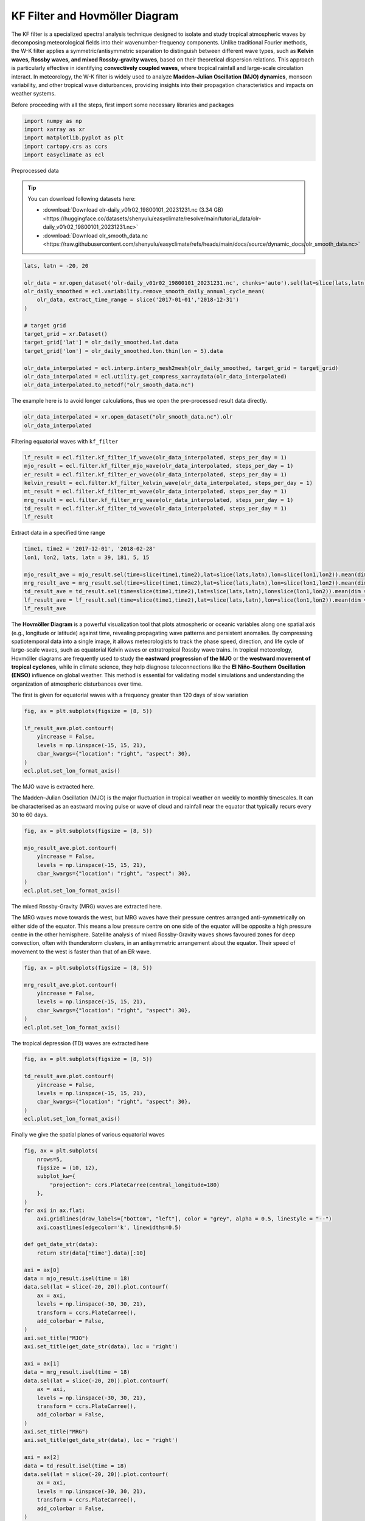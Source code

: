 
.. DO NOT EDIT.
.. THIS FILE WAS AUTOMATICALLY GENERATED BY SPHINX-GALLERY.
.. TO MAKE CHANGES, EDIT THE SOURCE PYTHON FILE:
.. "auto_gallery/plot_kf_filter.py"
.. LINE NUMBERS ARE GIVEN BELOW.

.. only:: html

    .. note::
        :class: sphx-glr-download-link-note

        :ref:`Go to the end <sphx_glr_download_auto_gallery_plot_kf_filter.py>`
        to download the full example code.

.. rst-class:: sphx-glr-example-title

.. _sphx_glr_auto_gallery_plot_kf_filter.py:


.. _wavelet_example:

KF Filter and Hovmöller Diagram
============================================

The KF filter is a specialized spectral analysis technique designed to isolate and study tropical atmospheric waves by decomposing meteorological fields into their wavenumber-frequency components. Unlike traditional Fourier methods, the W-K filter applies a symmetric/antisymmetric separation to distinguish between different wave types, such as **Kelvin waves, Rossby waves, and mixed Rossby-gravity waves**, based on their theoretical dispersion relations. This approach is particularly effective in identifying **convectively coupled waves**, where tropical rainfall and large-scale circulation interact. In meteorology, the W-K filter is widely used to analyze **Madden-Julian Oscillation (MJO) dynamics**, monsoon variability, and other tropical wave disturbances, providing insights into their propagation characteristics and impacts on weather systems.

.. seealso::

    - Wheeler, M., & Kiladis, G. N. (1999). Convectively Coupled Equatorial Waves: Analysis of Clouds and Temperature in the Wavenumber–Frequency Domain. Journal of the Atmospheric Sciences, 56(3), 374-399. https://journals.ametsoc.org/view/journals/atsc/56/3/1520-0469_1999_056_0374_ccewao_2.0.co_2.xml
    - Kiladis, G. N., Thorncroft, C. D., & Hall, N. M. J. (2006). Three-Dimensional Structure and Dynamics of African Easterly Waves. Part I: Observations. Journal of the Atmospheric Sciences, 63(9), 2212-2230. https://doi.org/10.1175/JAS3741.1
    - Hall, N. M. J., Kiladis, G. N., & Thorncroft, C. D. (2006). Three-Dimensional Structure and Dynamics of African Easterly Waves. Part II: Dynamical Modes. Journal of the Atmospheric Sciences, 63(9), 2231-2245. https://doi.org/10.1175/JAS3742.1
    - Thorncroft, C. D., Hall, N. M. J., & Kiladis, G. N. (2008). Three-Dimensional Structure and Dynamics of African Easterly Waves. Part III: Genesis. Journal of the Atmospheric Sciences, 65(11), 3596-3607. https://doi.org/10.1175/2008JAS2575.1
    - http://www.bom.gov.au/climate/mjo/

Before proceeding with all the steps, first import some necessary libraries and packages

.. GENERATED FROM PYTHON SOURCE LINES 20-26

.. code-block:: Python

    import numpy as np
    import xarray as xr
    import matplotlib.pyplot as plt
    import cartopy.crs as ccrs
    import easyclimate as ecl








.. GENERATED FROM PYTHON SOURCE LINES 27-56

Preprocessed data


.. tip::

  You can download following datasets here:

  - :download:`Download olr-daily_v01r02_19800101_20231231.nc (3.34 GB) <https://huggingface.co/datasets/shenyulu/easyclimate/resolve/main/tutorial_data/olr-daily_v01r02_19800101_20231231.nc>`
  - :download:`Download olr_smooth_data.nc <https://raw.githubusercontent.com/shenyulu/easyclimate/refs/heads/main/docs/source/dynamic_docs/olr_smooth_data.nc>`


.. code-block:: python

      lats, latn = -20, 20

      olr_data = xr.open_dataset('olr-daily_v01r02_19800101_20231231.nc', chunks='auto').sel(lat=slice(lats,latn)).olr
      olr_daily_smoothed = ecl.variability.remove_smooth_daily_annual_cycle_mean(
          olr_data, extract_time_range = slice('2017-01-01','2018-12-31')
      )

      # target grid
      target_grid = xr.Dataset()
      target_grid['lat'] = olr_daily_smoothed.lat.data
      target_grid['lon'] = olr_daily_smoothed.lon.thin(lon = 5).data

      olr_data_interpolated = ecl.interp.interp_mesh2mesh(olr_daily_smoothed, target_grid = target_grid)
      olr_data_interpolated = ecl.utility.get_compress_xarraydata(olr_data_interpolated)
      olr_data_interpolated.to_netcdf("olr_smooth_data.nc")


.. GENERATED FROM PYTHON SOURCE LINES 58-59

The example here is to avoid longer calculations, thus we open the pre-processed result data directly.

.. GENERATED FROM PYTHON SOURCE LINES 59-62

.. code-block:: Python

    olr_data_interpolated = xr.open_dataset("olr_smooth_data.nc").olr
    olr_data_interpolated






.. raw:: html

    <div class="output_subarea output_html rendered_html output_result">
    <div><svg style="position: absolute; width: 0; height: 0; overflow: hidden">
    <defs>
    <symbol id="icon-database" viewBox="0 0 32 32">
    <path d="M16 0c-8.837 0-16 2.239-16 5v4c0 2.761 7.163 5 16 5s16-2.239 16-5v-4c0-2.761-7.163-5-16-5z"></path>
    <path d="M16 17c-8.837 0-16-2.239-16-5v6c0 2.761 7.163 5 16 5s16-2.239 16-5v-6c0 2.761-7.163 5-16 5z"></path>
    <path d="M16 26c-8.837 0-16-2.239-16-5v6c0 2.761 7.163 5 16 5s16-2.239 16-5v-6c0 2.761-7.163 5-16 5z"></path>
    </symbol>
    <symbol id="icon-file-text2" viewBox="0 0 32 32">
    <path d="M28.681 7.159c-0.694-0.947-1.662-2.053-2.724-3.116s-2.169-2.030-3.116-2.724c-1.612-1.182-2.393-1.319-2.841-1.319h-15.5c-1.378 0-2.5 1.121-2.5 2.5v27c0 1.378 1.122 2.5 2.5 2.5h23c1.378 0 2.5-1.122 2.5-2.5v-19.5c0-0.448-0.137-1.23-1.319-2.841zM24.543 5.457c0.959 0.959 1.712 1.825 2.268 2.543h-4.811v-4.811c0.718 0.556 1.584 1.309 2.543 2.268zM28 29.5c0 0.271-0.229 0.5-0.5 0.5h-23c-0.271 0-0.5-0.229-0.5-0.5v-27c0-0.271 0.229-0.5 0.5-0.5 0 0 15.499-0 15.5 0v7c0 0.552 0.448 1 1 1h7v19.5z"></path>
    <path d="M23 26h-14c-0.552 0-1-0.448-1-1s0.448-1 1-1h14c0.552 0 1 0.448 1 1s-0.448 1-1 1z"></path>
    <path d="M23 22h-14c-0.552 0-1-0.448-1-1s0.448-1 1-1h14c0.552 0 1 0.448 1 1s-0.448 1-1 1z"></path>
    <path d="M23 18h-14c-0.552 0-1-0.448-1-1s0.448-1 1-1h14c0.552 0 1 0.448 1 1s-0.448 1-1 1z"></path>
    </symbol>
    </defs>
    </svg>
    <style>/* CSS stylesheet for displaying xarray objects in notebooks */

    :root {
      --xr-font-color0: var(
        --jp-content-font-color0,
        var(--pst-color-text-base rgba(0, 0, 0, 1))
      );
      --xr-font-color2: var(
        --jp-content-font-color2,
        var(--pst-color-text-base, rgba(0, 0, 0, 0.54))
      );
      --xr-font-color3: var(
        --jp-content-font-color3,
        var(--pst-color-text-base, rgba(0, 0, 0, 0.38))
      );
      --xr-border-color: var(
        --jp-border-color2,
        hsl(from var(--pst-color-on-background, white) h s calc(l - 10))
      );
      --xr-disabled-color: var(
        --jp-layout-color3,
        hsl(from var(--pst-color-on-background, white) h s calc(l - 40))
      );
      --xr-background-color: var(
        --jp-layout-color0,
        var(--pst-color-on-background, white)
      );
      --xr-background-color-row-even: var(
        --jp-layout-color1,
        hsl(from var(--pst-color-on-background, white) h s calc(l - 5))
      );
      --xr-background-color-row-odd: var(
        --jp-layout-color2,
        hsl(from var(--pst-color-on-background, white) h s calc(l - 15))
      );
    }

    html[theme="dark"],
    html[data-theme="dark"],
    body[data-theme="dark"],
    body.vscode-dark {
      --xr-font-color0: var(
        --jp-content-font-color0,
        var(--pst-color-text-base, rgba(255, 255, 255, 1))
      );
      --xr-font-color2: var(
        --jp-content-font-color2,
        var(--pst-color-text-base, rgba(255, 255, 255, 0.54))
      );
      --xr-font-color3: var(
        --jp-content-font-color3,
        var(--pst-color-text-base, rgba(255, 255, 255, 0.38))
      );
      --xr-border-color: var(
        --jp-border-color2,
        hsl(from var(--pst-color-on-background, #111111) h s calc(l + 10))
      );
      --xr-disabled-color: var(
        --jp-layout-color3,
        hsl(from var(--pst-color-on-background, #111111) h s calc(l + 40))
      );
      --xr-background-color: var(
        --jp-layout-color0,
        var(--pst-color-on-background, #111111)
      );
      --xr-background-color-row-even: var(
        --jp-layout-color1,
        hsl(from var(--pst-color-on-background, #111111) h s calc(l + 5))
      );
      --xr-background-color-row-odd: var(
        --jp-layout-color2,
        hsl(from var(--pst-color-on-background, #111111) h s calc(l + 15))
      );
    }

    .xr-wrap {
      display: block !important;
      min-width: 300px;
      max-width: 700px;
      line-height: 1.6;
    }

    .xr-text-repr-fallback {
      /* fallback to plain text repr when CSS is not injected (untrusted notebook) */
      display: none;
    }

    .xr-header {
      padding-top: 6px;
      padding-bottom: 6px;
      margin-bottom: 4px;
      border-bottom: solid 1px var(--xr-border-color);
    }

    .xr-header > div,
    .xr-header > ul {
      display: inline;
      margin-top: 0;
      margin-bottom: 0;
    }

    .xr-obj-type,
    .xr-obj-name,
    .xr-group-name {
      margin-left: 2px;
      margin-right: 10px;
    }

    .xr-group-name::before {
      content: "📁";
      padding-right: 0.3em;
    }

    .xr-group-name,
    .xr-obj-type {
      color: var(--xr-font-color2);
    }

    .xr-sections {
      padding-left: 0 !important;
      display: grid;
      grid-template-columns: 150px auto auto 1fr 0 20px 0 20px;
      margin-block-start: 0;
      margin-block-end: 0;
    }

    .xr-section-item {
      display: contents;
    }

    .xr-section-item input {
      display: inline-block;
      opacity: 0;
      height: 0;
      margin: 0;
    }

    .xr-section-item input + label {
      color: var(--xr-disabled-color);
      border: 2px solid transparent !important;
    }

    .xr-section-item input:enabled + label {
      cursor: pointer;
      color: var(--xr-font-color2);
    }

    .xr-section-item input:focus + label {
      border: 2px solid var(--xr-font-color0) !important;
    }

    .xr-section-item input:enabled + label:hover {
      color: var(--xr-font-color0);
    }

    .xr-section-summary {
      grid-column: 1;
      color: var(--xr-font-color2);
      font-weight: 500;
    }

    .xr-section-summary > span {
      display: inline-block;
      padding-left: 0.5em;
    }

    .xr-section-summary-in:disabled + label {
      color: var(--xr-font-color2);
    }

    .xr-section-summary-in + label:before {
      display: inline-block;
      content: "►";
      font-size: 11px;
      width: 15px;
      text-align: center;
    }

    .xr-section-summary-in:disabled + label:before {
      color: var(--xr-disabled-color);
    }

    .xr-section-summary-in:checked + label:before {
      content: "▼";
    }

    .xr-section-summary-in:checked + label > span {
      display: none;
    }

    .xr-section-summary,
    .xr-section-inline-details {
      padding-top: 4px;
    }

    .xr-section-inline-details {
      grid-column: 2 / -1;
    }

    .xr-section-details {
      display: none;
      grid-column: 1 / -1;
      margin-top: 4px;
      margin-bottom: 5px;
    }

    .xr-section-summary-in:checked ~ .xr-section-details {
      display: contents;
    }

    .xr-group-box {
      display: inline-grid;
      grid-template-columns: 0px 20px auto;
      width: 100%;
    }

    .xr-group-box-vline {
      grid-column-start: 1;
      border-right: 0.2em solid;
      border-color: var(--xr-border-color);
      width: 0px;
    }

    .xr-group-box-hline {
      grid-column-start: 2;
      grid-row-start: 1;
      height: 1em;
      width: 20px;
      border-bottom: 0.2em solid;
      border-color: var(--xr-border-color);
    }

    .xr-group-box-contents {
      grid-column-start: 3;
    }

    .xr-array-wrap {
      grid-column: 1 / -1;
      display: grid;
      grid-template-columns: 20px auto;
    }

    .xr-array-wrap > label {
      grid-column: 1;
      vertical-align: top;
    }

    .xr-preview {
      color: var(--xr-font-color3);
    }

    .xr-array-preview,
    .xr-array-data {
      padding: 0 5px !important;
      grid-column: 2;
    }

    .xr-array-data,
    .xr-array-in:checked ~ .xr-array-preview {
      display: none;
    }

    .xr-array-in:checked ~ .xr-array-data,
    .xr-array-preview {
      display: inline-block;
    }

    .xr-dim-list {
      display: inline-block !important;
      list-style: none;
      padding: 0 !important;
      margin: 0;
    }

    .xr-dim-list li {
      display: inline-block;
      padding: 0;
      margin: 0;
    }

    .xr-dim-list:before {
      content: "(";
    }

    .xr-dim-list:after {
      content: ")";
    }

    .xr-dim-list li:not(:last-child):after {
      content: ",";
      padding-right: 5px;
    }

    .xr-has-index {
      font-weight: bold;
    }

    .xr-var-list,
    .xr-var-item {
      display: contents;
    }

    .xr-var-item > div,
    .xr-var-item label,
    .xr-var-item > .xr-var-name span {
      background-color: var(--xr-background-color-row-even);
      border-color: var(--xr-background-color-row-odd);
      margin-bottom: 0;
      padding-top: 2px;
    }

    .xr-var-item > .xr-var-name:hover span {
      padding-right: 5px;
    }

    .xr-var-list > li:nth-child(odd) > div,
    .xr-var-list > li:nth-child(odd) > label,
    .xr-var-list > li:nth-child(odd) > .xr-var-name span {
      background-color: var(--xr-background-color-row-odd);
      border-color: var(--xr-background-color-row-even);
    }

    .xr-var-name {
      grid-column: 1;
    }

    .xr-var-dims {
      grid-column: 2;
    }

    .xr-var-dtype {
      grid-column: 3;
      text-align: right;
      color: var(--xr-font-color2);
    }

    .xr-var-preview {
      grid-column: 4;
    }

    .xr-index-preview {
      grid-column: 2 / 5;
      color: var(--xr-font-color2);
    }

    .xr-var-name,
    .xr-var-dims,
    .xr-var-dtype,
    .xr-preview,
    .xr-attrs dt {
      white-space: nowrap;
      overflow: hidden;
      text-overflow: ellipsis;
      padding-right: 10px;
    }

    .xr-var-name:hover,
    .xr-var-dims:hover,
    .xr-var-dtype:hover,
    .xr-attrs dt:hover {
      overflow: visible;
      width: auto;
      z-index: 1;
    }

    .xr-var-attrs,
    .xr-var-data,
    .xr-index-data {
      display: none;
      border-top: 2px dotted var(--xr-background-color);
      padding-bottom: 20px !important;
      padding-top: 10px !important;
    }

    .xr-var-attrs-in + label,
    .xr-var-data-in + label,
    .xr-index-data-in + label {
      padding: 0 1px;
    }

    .xr-var-attrs-in:checked ~ .xr-var-attrs,
    .xr-var-data-in:checked ~ .xr-var-data,
    .xr-index-data-in:checked ~ .xr-index-data {
      display: block;
    }

    .xr-var-data > table {
      float: right;
    }

    .xr-var-data > pre,
    .xr-index-data > pre,
    .xr-var-data > table > tbody > tr {
      background-color: transparent !important;
    }

    .xr-var-name span,
    .xr-var-data,
    .xr-index-name div,
    .xr-index-data,
    .xr-attrs {
      padding-left: 25px !important;
    }

    .xr-attrs,
    .xr-var-attrs,
    .xr-var-data,
    .xr-index-data {
      grid-column: 1 / -1;
    }

    dl.xr-attrs {
      padding: 0;
      margin: 0;
      display: grid;
      grid-template-columns: 125px auto;
    }

    .xr-attrs dt,
    .xr-attrs dd {
      padding: 0;
      margin: 0;
      float: left;
      padding-right: 10px;
      width: auto;
    }

    .xr-attrs dt {
      font-weight: normal;
      grid-column: 1;
    }

    .xr-attrs dt:hover span {
      display: inline-block;
      background: var(--xr-background-color);
      padding-right: 10px;
    }

    .xr-attrs dd {
      grid-column: 2;
      white-space: pre-wrap;
      word-break: break-all;
    }

    .xr-icon-database,
    .xr-icon-file-text2,
    .xr-no-icon {
      display: inline-block;
      vertical-align: middle;
      width: 1em;
      height: 1.5em !important;
      stroke-width: 0;
      stroke: currentColor;
      fill: currentColor;
    }

    .xr-var-attrs-in:checked + label > .xr-icon-file-text2,
    .xr-var-data-in:checked + label > .xr-icon-database,
    .xr-index-data-in:checked + label > .xr-icon-database {
      color: var(--xr-font-color0);
      filter: drop-shadow(1px 1px 5px var(--xr-font-color2));
      stroke-width: 0.8px;
    }
    </style><pre class='xr-text-repr-fallback'>&lt;xarray.DataArray &#x27;olr&#x27; (time: 730, lat: 40, lon: 72)&gt; Size: 8MB
    [2102400 values with dtype=float32]
    Coordinates:
      * time       (time) datetime64[ns] 6kB 2017-01-01T12:00:00 ... 2018-12-31T1...
      * lat        (lat) float32 160B -19.5 -18.5 -17.5 -16.5 ... 17.5 18.5 19.5
      * lon        (lon) float32 288B 0.5 5.5 10.5 15.5 ... 340.5 345.5 350.5 355.5
        dayofyear  (time) int64 6kB ...
    Attributes:
        standard_name:  toa_outgoing_longwave_flux
        long_name:      NOAA Climate Data Record of Daily Mean Upward Longwave Fl...
        units:          W m-2
        cell_methods:   time: mean area: mean</pre><div class='xr-wrap' style='display:none'><div class='xr-header'><div class='xr-obj-type'>xarray.DataArray</div><div class='xr-obj-name'>&#x27;olr&#x27;</div><ul class='xr-dim-list'><li><span class='xr-has-index'>time</span>: 730</li><li><span class='xr-has-index'>lat</span>: 40</li><li><span class='xr-has-index'>lon</span>: 72</li></ul></div><ul class='xr-sections'><li class='xr-section-item'><div class='xr-array-wrap'><input id='section-b0473911-b15f-4839-8c7c-a851e8e88830' class='xr-array-in' type='checkbox' checked><label for='section-b0473911-b15f-4839-8c7c-a851e8e88830' title='Show/hide data repr'><svg class='icon xr-icon-database'><use xlink:href='#icon-database'></use></svg></label><div class='xr-array-preview xr-preview'><span>...</span></div><div class='xr-array-data'><pre>[2102400 values with dtype=float32]</pre></div></div></li><li class='xr-section-item'><input id='section-6bcfe901-9089-470e-878f-14471f6e0cc1' class='xr-section-summary-in' type='checkbox'  checked><label for='section-6bcfe901-9089-470e-878f-14471f6e0cc1' class='xr-section-summary' >Coordinates: <span>(4)</span></label><div class='xr-section-inline-details'></div><div class='xr-section-details'><ul class='xr-var-list'><li class='xr-var-item'><div class='xr-var-name'><span class='xr-has-index'>time</span></div><div class='xr-var-dims'>(time)</div><div class='xr-var-dtype'>datetime64[ns]</div><div class='xr-var-preview xr-preview'>2017-01-01T12:00:00 ... 2018-12-...</div><input id='attrs-499f3ab0-d17d-47d8-aaa7-60e8b14f3ee5' class='xr-var-attrs-in' type='checkbox' ><label for='attrs-499f3ab0-d17d-47d8-aaa7-60e8b14f3ee5' title='Show/Hide attributes'><svg class='icon xr-icon-file-text2'><use xlink:href='#icon-file-text2'></use></svg></label><input id='data-7ab10a7b-f25e-4d10-837a-72521a01adc2' class='xr-var-data-in' type='checkbox'><label for='data-7ab10a7b-f25e-4d10-837a-72521a01adc2' title='Show/Hide data repr'><svg class='icon xr-icon-database'><use xlink:href='#icon-database'></use></svg></label><div class='xr-var-attrs'><dl class='xr-attrs'><dt><span>standard_name :</span></dt><dd>time</dd><dt><span>long_name :</span></dt><dd>reference time</dd><dt><span>bounds :</span></dt><dd>time_bnds</dd><dt><span>axis :</span></dt><dd>T</dd></dl></div><div class='xr-var-data'><pre>array([&#x27;2017-01-01T12:00:00.000000000&#x27;, &#x27;2017-01-02T12:00:00.000000000&#x27;,
           &#x27;2017-01-03T12:00:00.000000000&#x27;, ..., &#x27;2018-12-29T12:00:00.000000000&#x27;,
           &#x27;2018-12-30T12:00:00.000000000&#x27;, &#x27;2018-12-31T12:00:00.000000000&#x27;],
          shape=(730,), dtype=&#x27;datetime64[ns]&#x27;)</pre></div></li><li class='xr-var-item'><div class='xr-var-name'><span class='xr-has-index'>lat</span></div><div class='xr-var-dims'>(lat)</div><div class='xr-var-dtype'>float32</div><div class='xr-var-preview xr-preview'>-19.5 -18.5 -17.5 ... 18.5 19.5</div><input id='attrs-3734a1bd-22e7-4402-b654-45cf873cb0fa' class='xr-var-attrs-in' type='checkbox' ><label for='attrs-3734a1bd-22e7-4402-b654-45cf873cb0fa' title='Show/Hide attributes'><svg class='icon xr-icon-file-text2'><use xlink:href='#icon-file-text2'></use></svg></label><input id='data-9397dd87-3a22-4bf2-ac40-1e39a24b764f' class='xr-var-data-in' type='checkbox'><label for='data-9397dd87-3a22-4bf2-ac40-1e39a24b764f' title='Show/Hide data repr'><svg class='icon xr-icon-database'><use xlink:href='#icon-database'></use></svg></label><div class='xr-var-attrs'><dl class='xr-attrs'><dt><span>standard_name :</span></dt><dd>latitude</dd><dt><span>long_name :</span></dt><dd>latitude</dd><dt><span>units :</span></dt><dd>degrees_north</dd><dt><span>axis :</span></dt><dd>Y</dd><dt><span>bounds :</span></dt><dd>lat_bnds</dd></dl></div><div class='xr-var-data'><pre>array([-19.5, -18.5, -17.5, -16.5, -15.5, -14.5, -13.5, -12.5, -11.5, -10.5,
            -9.5,  -8.5,  -7.5,  -6.5,  -5.5,  -4.5,  -3.5,  -2.5,  -1.5,  -0.5,
             0.5,   1.5,   2.5,   3.5,   4.5,   5.5,   6.5,   7.5,   8.5,   9.5,
            10.5,  11.5,  12.5,  13.5,  14.5,  15.5,  16.5,  17.5,  18.5,  19.5],
          dtype=float32)</pre></div></li><li class='xr-var-item'><div class='xr-var-name'><span class='xr-has-index'>lon</span></div><div class='xr-var-dims'>(lon)</div><div class='xr-var-dtype'>float32</div><div class='xr-var-preview xr-preview'>0.5 5.5 10.5 ... 345.5 350.5 355.5</div><input id='attrs-a3b688db-9b76-45cc-b2ff-de3bf8a5f555' class='xr-var-attrs-in' type='checkbox' ><label for='attrs-a3b688db-9b76-45cc-b2ff-de3bf8a5f555' title='Show/Hide attributes'><svg class='icon xr-icon-file-text2'><use xlink:href='#icon-file-text2'></use></svg></label><input id='data-bee69c2e-32ec-4481-9552-60fc9b7695cd' class='xr-var-data-in' type='checkbox'><label for='data-bee69c2e-32ec-4481-9552-60fc9b7695cd' title='Show/Hide data repr'><svg class='icon xr-icon-database'><use xlink:href='#icon-database'></use></svg></label><div class='xr-var-attrs'><dl class='xr-attrs'><dt><span>standard_name :</span></dt><dd>longitude</dd><dt><span>long_name :</span></dt><dd>longitude</dd><dt><span>units :</span></dt><dd>degrees_east</dd><dt><span>axis :</span></dt><dd>X</dd><dt><span>bounds :</span></dt><dd>lon_bnds</dd></dl></div><div class='xr-var-data'><pre>array([  0.5,   5.5,  10.5,  15.5,  20.5,  25.5,  30.5,  35.5,  40.5,  45.5,
            50.5,  55.5,  60.5,  65.5,  70.5,  75.5,  80.5,  85.5,  90.5,  95.5,
           100.5, 105.5, 110.5, 115.5, 120.5, 125.5, 130.5, 135.5, 140.5, 145.5,
           150.5, 155.5, 160.5, 165.5, 170.5, 175.5, 180.5, 185.5, 190.5, 195.5,
           200.5, 205.5, 210.5, 215.5, 220.5, 225.5, 230.5, 235.5, 240.5, 245.5,
           250.5, 255.5, 260.5, 265.5, 270.5, 275.5, 280.5, 285.5, 290.5, 295.5,
           300.5, 305.5, 310.5, 315.5, 320.5, 325.5, 330.5, 335.5, 340.5, 345.5,
           350.5, 355.5], dtype=float32)</pre></div></li><li class='xr-var-item'><div class='xr-var-name'><span>dayofyear</span></div><div class='xr-var-dims'>(time)</div><div class='xr-var-dtype'>int64</div><div class='xr-var-preview xr-preview'>...</div><input id='attrs-265584fe-0c2d-4e7c-99af-2a1c36b68890' class='xr-var-attrs-in' type='checkbox' ><label for='attrs-265584fe-0c2d-4e7c-99af-2a1c36b68890' title='Show/Hide attributes'><svg class='icon xr-icon-file-text2'><use xlink:href='#icon-file-text2'></use></svg></label><input id='data-7894febe-5044-46a8-a242-e30c24d152a9' class='xr-var-data-in' type='checkbox'><label for='data-7894febe-5044-46a8-a242-e30c24d152a9' title='Show/Hide data repr'><svg class='icon xr-icon-database'><use xlink:href='#icon-database'></use></svg></label><div class='xr-var-attrs'><dl class='xr-attrs'><dt><span>standard_name :</span></dt><dd>time</dd><dt><span>long_name :</span></dt><dd>reference time</dd><dt><span>bounds :</span></dt><dd>time_bnds</dd><dt><span>axis :</span></dt><dd>T</dd></dl></div><div class='xr-var-data'><pre>[730 values with dtype=int64]</pre></div></li></ul></div></li><li class='xr-section-item'><input id='section-fc01da4c-cd79-4eb3-a046-fbd33c1ea13e' class='xr-section-summary-in' type='checkbox'  checked><label for='section-fc01da4c-cd79-4eb3-a046-fbd33c1ea13e' class='xr-section-summary' >Attributes: <span>(4)</span></label><div class='xr-section-inline-details'></div><div class='xr-section-details'><dl class='xr-attrs'><dt><span>standard_name :</span></dt><dd>toa_outgoing_longwave_flux</dd><dt><span>long_name :</span></dt><dd>NOAA Climate Data Record of Daily Mean Upward Longwave Flux at Top of the Atmosphere</dd><dt><span>units :</span></dt><dd>W m-2</dd><dt><span>cell_methods :</span></dt><dd>time: mean area: mean</dd></dl></div></li></ul></div></div>
    </div>
    <br />
    <br />

.. GENERATED FROM PYTHON SOURCE LINES 63-65

Filtering equatorial waves with ``kf_filter``


.. GENERATED FROM PYTHON SOURCE LINES 65-74

.. code-block:: Python

    lf_result = ecl.filter.kf_filter_lf_wave(olr_data_interpolated, steps_per_day = 1)
    mjo_result = ecl.filter.kf_filter_mjo_wave(olr_data_interpolated, steps_per_day = 1)
    er_result = ecl.filter.kf_filter_er_wave(olr_data_interpolated, steps_per_day = 1)
    kelvin_result = ecl.filter.kf_filter_kelvin_wave(olr_data_interpolated, steps_per_day = 1)
    mt_result = ecl.filter.kf_filter_mt_wave(olr_data_interpolated, steps_per_day = 1)
    mrg_result = ecl.filter.kf_filter_mrg_wave(olr_data_interpolated, steps_per_day = 1)
    td_result = ecl.filter.kf_filter_td_wave(olr_data_interpolated, steps_per_day = 1)
    lf_result





.. rst-class:: sphx-glr-script-out

 .. code-block:: none

    /home/runner/work/easyclimate/easyclimate/src/easyclimate/filter/kf_filter.py:212: RuntimeWarning: invalid value encountered in sqrt
      freq = (beta * c) ** 0.5
    /home/runner/work/easyclimate/easyclimate/src/easyclimate/filter/kf_filter.py:215: RuntimeWarning: invalid value encountered in sqrt
      freq = k * c * (0.5 + 0.5 * (1 + 4 * beta / (k**2 * c)) ** 0.5)
    /home/runner/work/easyclimate/easyclimate/src/easyclimate/filter/kf_filter.py:217: RuntimeWarning: invalid value encountered in sqrt
      freq = k * c * (0.5 - 0.5 * (1 + 4 * beta / (k**2 * c)) ** 0.5)


.. raw:: html

    <div class="output_subarea output_html rendered_html output_result">
    <div><svg style="position: absolute; width: 0; height: 0; overflow: hidden">
    <defs>
    <symbol id="icon-database" viewBox="0 0 32 32">
    <path d="M16 0c-8.837 0-16 2.239-16 5v4c0 2.761 7.163 5 16 5s16-2.239 16-5v-4c0-2.761-7.163-5-16-5z"></path>
    <path d="M16 17c-8.837 0-16-2.239-16-5v6c0 2.761 7.163 5 16 5s16-2.239 16-5v-6c0 2.761-7.163 5-16 5z"></path>
    <path d="M16 26c-8.837 0-16-2.239-16-5v6c0 2.761 7.163 5 16 5s16-2.239 16-5v-6c0 2.761-7.163 5-16 5z"></path>
    </symbol>
    <symbol id="icon-file-text2" viewBox="0 0 32 32">
    <path d="M28.681 7.159c-0.694-0.947-1.662-2.053-2.724-3.116s-2.169-2.030-3.116-2.724c-1.612-1.182-2.393-1.319-2.841-1.319h-15.5c-1.378 0-2.5 1.121-2.5 2.5v27c0 1.378 1.122 2.5 2.5 2.5h23c1.378 0 2.5-1.122 2.5-2.5v-19.5c0-0.448-0.137-1.23-1.319-2.841zM24.543 5.457c0.959 0.959 1.712 1.825 2.268 2.543h-4.811v-4.811c0.718 0.556 1.584 1.309 2.543 2.268zM28 29.5c0 0.271-0.229 0.5-0.5 0.5h-23c-0.271 0-0.5-0.229-0.5-0.5v-27c0-0.271 0.229-0.5 0.5-0.5 0 0 15.499-0 15.5 0v7c0 0.552 0.448 1 1 1h7v19.5z"></path>
    <path d="M23 26h-14c-0.552 0-1-0.448-1-1s0.448-1 1-1h14c0.552 0 1 0.448 1 1s-0.448 1-1 1z"></path>
    <path d="M23 22h-14c-0.552 0-1-0.448-1-1s0.448-1 1-1h14c0.552 0 1 0.448 1 1s-0.448 1-1 1z"></path>
    <path d="M23 18h-14c-0.552 0-1-0.448-1-1s0.448-1 1-1h14c0.552 0 1 0.448 1 1s-0.448 1-1 1z"></path>
    </symbol>
    </defs>
    </svg>
    <style>/* CSS stylesheet for displaying xarray objects in notebooks */

    :root {
      --xr-font-color0: var(
        --jp-content-font-color0,
        var(--pst-color-text-base rgba(0, 0, 0, 1))
      );
      --xr-font-color2: var(
        --jp-content-font-color2,
        var(--pst-color-text-base, rgba(0, 0, 0, 0.54))
      );
      --xr-font-color3: var(
        --jp-content-font-color3,
        var(--pst-color-text-base, rgba(0, 0, 0, 0.38))
      );
      --xr-border-color: var(
        --jp-border-color2,
        hsl(from var(--pst-color-on-background, white) h s calc(l - 10))
      );
      --xr-disabled-color: var(
        --jp-layout-color3,
        hsl(from var(--pst-color-on-background, white) h s calc(l - 40))
      );
      --xr-background-color: var(
        --jp-layout-color0,
        var(--pst-color-on-background, white)
      );
      --xr-background-color-row-even: var(
        --jp-layout-color1,
        hsl(from var(--pst-color-on-background, white) h s calc(l - 5))
      );
      --xr-background-color-row-odd: var(
        --jp-layout-color2,
        hsl(from var(--pst-color-on-background, white) h s calc(l - 15))
      );
    }

    html[theme="dark"],
    html[data-theme="dark"],
    body[data-theme="dark"],
    body.vscode-dark {
      --xr-font-color0: var(
        --jp-content-font-color0,
        var(--pst-color-text-base, rgba(255, 255, 255, 1))
      );
      --xr-font-color2: var(
        --jp-content-font-color2,
        var(--pst-color-text-base, rgba(255, 255, 255, 0.54))
      );
      --xr-font-color3: var(
        --jp-content-font-color3,
        var(--pst-color-text-base, rgba(255, 255, 255, 0.38))
      );
      --xr-border-color: var(
        --jp-border-color2,
        hsl(from var(--pst-color-on-background, #111111) h s calc(l + 10))
      );
      --xr-disabled-color: var(
        --jp-layout-color3,
        hsl(from var(--pst-color-on-background, #111111) h s calc(l + 40))
      );
      --xr-background-color: var(
        --jp-layout-color0,
        var(--pst-color-on-background, #111111)
      );
      --xr-background-color-row-even: var(
        --jp-layout-color1,
        hsl(from var(--pst-color-on-background, #111111) h s calc(l + 5))
      );
      --xr-background-color-row-odd: var(
        --jp-layout-color2,
        hsl(from var(--pst-color-on-background, #111111) h s calc(l + 15))
      );
    }

    .xr-wrap {
      display: block !important;
      min-width: 300px;
      max-width: 700px;
      line-height: 1.6;
    }

    .xr-text-repr-fallback {
      /* fallback to plain text repr when CSS is not injected (untrusted notebook) */
      display: none;
    }

    .xr-header {
      padding-top: 6px;
      padding-bottom: 6px;
      margin-bottom: 4px;
      border-bottom: solid 1px var(--xr-border-color);
    }

    .xr-header > div,
    .xr-header > ul {
      display: inline;
      margin-top: 0;
      margin-bottom: 0;
    }

    .xr-obj-type,
    .xr-obj-name,
    .xr-group-name {
      margin-left: 2px;
      margin-right: 10px;
    }

    .xr-group-name::before {
      content: "📁";
      padding-right: 0.3em;
    }

    .xr-group-name,
    .xr-obj-type {
      color: var(--xr-font-color2);
    }

    .xr-sections {
      padding-left: 0 !important;
      display: grid;
      grid-template-columns: 150px auto auto 1fr 0 20px 0 20px;
      margin-block-start: 0;
      margin-block-end: 0;
    }

    .xr-section-item {
      display: contents;
    }

    .xr-section-item input {
      display: inline-block;
      opacity: 0;
      height: 0;
      margin: 0;
    }

    .xr-section-item input + label {
      color: var(--xr-disabled-color);
      border: 2px solid transparent !important;
    }

    .xr-section-item input:enabled + label {
      cursor: pointer;
      color: var(--xr-font-color2);
    }

    .xr-section-item input:focus + label {
      border: 2px solid var(--xr-font-color0) !important;
    }

    .xr-section-item input:enabled + label:hover {
      color: var(--xr-font-color0);
    }

    .xr-section-summary {
      grid-column: 1;
      color: var(--xr-font-color2);
      font-weight: 500;
    }

    .xr-section-summary > span {
      display: inline-block;
      padding-left: 0.5em;
    }

    .xr-section-summary-in:disabled + label {
      color: var(--xr-font-color2);
    }

    .xr-section-summary-in + label:before {
      display: inline-block;
      content: "►";
      font-size: 11px;
      width: 15px;
      text-align: center;
    }

    .xr-section-summary-in:disabled + label:before {
      color: var(--xr-disabled-color);
    }

    .xr-section-summary-in:checked + label:before {
      content: "▼";
    }

    .xr-section-summary-in:checked + label > span {
      display: none;
    }

    .xr-section-summary,
    .xr-section-inline-details {
      padding-top: 4px;
    }

    .xr-section-inline-details {
      grid-column: 2 / -1;
    }

    .xr-section-details {
      display: none;
      grid-column: 1 / -1;
      margin-top: 4px;
      margin-bottom: 5px;
    }

    .xr-section-summary-in:checked ~ .xr-section-details {
      display: contents;
    }

    .xr-group-box {
      display: inline-grid;
      grid-template-columns: 0px 20px auto;
      width: 100%;
    }

    .xr-group-box-vline {
      grid-column-start: 1;
      border-right: 0.2em solid;
      border-color: var(--xr-border-color);
      width: 0px;
    }

    .xr-group-box-hline {
      grid-column-start: 2;
      grid-row-start: 1;
      height: 1em;
      width: 20px;
      border-bottom: 0.2em solid;
      border-color: var(--xr-border-color);
    }

    .xr-group-box-contents {
      grid-column-start: 3;
    }

    .xr-array-wrap {
      grid-column: 1 / -1;
      display: grid;
      grid-template-columns: 20px auto;
    }

    .xr-array-wrap > label {
      grid-column: 1;
      vertical-align: top;
    }

    .xr-preview {
      color: var(--xr-font-color3);
    }

    .xr-array-preview,
    .xr-array-data {
      padding: 0 5px !important;
      grid-column: 2;
    }

    .xr-array-data,
    .xr-array-in:checked ~ .xr-array-preview {
      display: none;
    }

    .xr-array-in:checked ~ .xr-array-data,
    .xr-array-preview {
      display: inline-block;
    }

    .xr-dim-list {
      display: inline-block !important;
      list-style: none;
      padding: 0 !important;
      margin: 0;
    }

    .xr-dim-list li {
      display: inline-block;
      padding: 0;
      margin: 0;
    }

    .xr-dim-list:before {
      content: "(";
    }

    .xr-dim-list:after {
      content: ")";
    }

    .xr-dim-list li:not(:last-child):after {
      content: ",";
      padding-right: 5px;
    }

    .xr-has-index {
      font-weight: bold;
    }

    .xr-var-list,
    .xr-var-item {
      display: contents;
    }

    .xr-var-item > div,
    .xr-var-item label,
    .xr-var-item > .xr-var-name span {
      background-color: var(--xr-background-color-row-even);
      border-color: var(--xr-background-color-row-odd);
      margin-bottom: 0;
      padding-top: 2px;
    }

    .xr-var-item > .xr-var-name:hover span {
      padding-right: 5px;
    }

    .xr-var-list > li:nth-child(odd) > div,
    .xr-var-list > li:nth-child(odd) > label,
    .xr-var-list > li:nth-child(odd) > .xr-var-name span {
      background-color: var(--xr-background-color-row-odd);
      border-color: var(--xr-background-color-row-even);
    }

    .xr-var-name {
      grid-column: 1;
    }

    .xr-var-dims {
      grid-column: 2;
    }

    .xr-var-dtype {
      grid-column: 3;
      text-align: right;
      color: var(--xr-font-color2);
    }

    .xr-var-preview {
      grid-column: 4;
    }

    .xr-index-preview {
      grid-column: 2 / 5;
      color: var(--xr-font-color2);
    }

    .xr-var-name,
    .xr-var-dims,
    .xr-var-dtype,
    .xr-preview,
    .xr-attrs dt {
      white-space: nowrap;
      overflow: hidden;
      text-overflow: ellipsis;
      padding-right: 10px;
    }

    .xr-var-name:hover,
    .xr-var-dims:hover,
    .xr-var-dtype:hover,
    .xr-attrs dt:hover {
      overflow: visible;
      width: auto;
      z-index: 1;
    }

    .xr-var-attrs,
    .xr-var-data,
    .xr-index-data {
      display: none;
      border-top: 2px dotted var(--xr-background-color);
      padding-bottom: 20px !important;
      padding-top: 10px !important;
    }

    .xr-var-attrs-in + label,
    .xr-var-data-in + label,
    .xr-index-data-in + label {
      padding: 0 1px;
    }

    .xr-var-attrs-in:checked ~ .xr-var-attrs,
    .xr-var-data-in:checked ~ .xr-var-data,
    .xr-index-data-in:checked ~ .xr-index-data {
      display: block;
    }

    .xr-var-data > table {
      float: right;
    }

    .xr-var-data > pre,
    .xr-index-data > pre,
    .xr-var-data > table > tbody > tr {
      background-color: transparent !important;
    }

    .xr-var-name span,
    .xr-var-data,
    .xr-index-name div,
    .xr-index-data,
    .xr-attrs {
      padding-left: 25px !important;
    }

    .xr-attrs,
    .xr-var-attrs,
    .xr-var-data,
    .xr-index-data {
      grid-column: 1 / -1;
    }

    dl.xr-attrs {
      padding: 0;
      margin: 0;
      display: grid;
      grid-template-columns: 125px auto;
    }

    .xr-attrs dt,
    .xr-attrs dd {
      padding: 0;
      margin: 0;
      float: left;
      padding-right: 10px;
      width: auto;
    }

    .xr-attrs dt {
      font-weight: normal;
      grid-column: 1;
    }

    .xr-attrs dt:hover span {
      display: inline-block;
      background: var(--xr-background-color);
      padding-right: 10px;
    }

    .xr-attrs dd {
      grid-column: 2;
      white-space: pre-wrap;
      word-break: break-all;
    }

    .xr-icon-database,
    .xr-icon-file-text2,
    .xr-no-icon {
      display: inline-block;
      vertical-align: middle;
      width: 1em;
      height: 1.5em !important;
      stroke-width: 0;
      stroke: currentColor;
      fill: currentColor;
    }

    .xr-var-attrs-in:checked + label > .xr-icon-file-text2,
    .xr-var-data-in:checked + label > .xr-icon-database,
    .xr-index-data-in:checked + label > .xr-icon-database {
      color: var(--xr-font-color0);
      filter: drop-shadow(1px 1px 5px var(--xr-font-color2));
      stroke-width: 0.8px;
    }
    </style><pre class='xr-text-repr-fallback'>&lt;xarray.DataArray &#x27;olr&#x27; (lat: 40, time: 730, lon: 72)&gt; Size: 17MB
    array([[[-2.32703094, -1.08666594, -2.40137572, ..., -2.88243589,
             -4.13795167, -3.8134417 ],
            [-2.44853239, -1.2718925 , -2.66297486, ..., -2.70843669,
             -3.98720919, -3.78270101],
            [-2.565229  , -1.45492335, -2.92488144, ..., -2.53113294,
             -3.8338216 , -3.74859289],
            ...,
            [-1.93592457, -0.52137343, -1.62279677, ..., -3.38149611,
             -4.57130514, -3.88459657],
            [-2.0704913 , -0.71104366, -1.88085224, ..., -3.21926823,
             -4.43029342, -3.86446764],
            [-2.20094079, -0.89959644, -2.1405228 , ..., -3.0528154 ,
             -4.2857455 , -3.84072468]],

           [[-2.85782587, -1.80721499, -2.43663707, ..., -3.89285024,
             -4.22983105, -3.13060803],
            [-3.00070127, -2.02241915, -2.74226962, ..., -3.70570675,
             -4.10835948, -3.14111651],
            [-3.13839696, -2.23468586, -3.04888902, ..., -3.51420666,
             -3.98473684, -3.1493203 ],
    ...
            [ 3.39455852, -1.33271312, -6.04567993, ...,  8.37708092,
              5.79219709,  2.71448836],
            [ 3.45290232, -1.43679532, -5.97934496, ...,  8.61588977,
              5.90021046,  2.77505596],
            [ 3.51140973, -1.53658624, -5.90499781, ...,  8.84323732,
              5.99844567,  2.82998422]],

           [[ 3.3085757 ,  0.76006205, -4.75053671, ..., 11.91868516,
              7.7514486 ,  4.53965341],
            [ 3.38972171,  0.68563329, -4.74060982, ..., 12.10472066,
              7.78897082,  4.52123228],
            [ 3.47230554,  0.61598577, -4.72311547, ..., 12.27653838,
              7.81478878,  4.49610418],
            ...,
            [ 3.07241953,  1.00717408, -4.73601331, ..., 11.27983002,
              7.56891284,  4.55223323],
            [ 3.15006811,  0.92133144, -4.74811349, ..., 11.50576357,
              7.64137377,  4.55538473],
            [ 3.22873756,  0.83879243, -4.75299874, ..., 11.71887733,
              7.70223766,  4.5511168 ]]], shape=(40, 730, 72))
    Coordinates:
      * lat        (lat) float32 160B -19.5 -18.5 -17.5 -16.5 ... 17.5 18.5 19.5
      * time       (time) datetime64[ns] 6kB 2017-01-01T12:00:00 ... 2018-12-31T1...
      * lon        (lon) float32 288B 0.5 5.5 10.5 15.5 ... 340.5 345.5 350.5 355.5
        dayofyear  (time) int64 6kB ...
    Attributes:
        wavenumber:  [-999, -999]
        period:      [120, -999]
        depth:       [-999, -999] m
        waveName:    None</pre><div class='xr-wrap' style='display:none'><div class='xr-header'><div class='xr-obj-type'>xarray.DataArray</div><div class='xr-obj-name'>&#x27;olr&#x27;</div><ul class='xr-dim-list'><li><span class='xr-has-index'>lat</span>: 40</li><li><span class='xr-has-index'>time</span>: 730</li><li><span class='xr-has-index'>lon</span>: 72</li></ul></div><ul class='xr-sections'><li class='xr-section-item'><div class='xr-array-wrap'><input id='section-be5b5cfb-bd6a-4933-bf7c-2428c5eba8ca' class='xr-array-in' type='checkbox' checked><label for='section-be5b5cfb-bd6a-4933-bf7c-2428c5eba8ca' title='Show/hide data repr'><svg class='icon xr-icon-database'><use xlink:href='#icon-database'></use></svg></label><div class='xr-array-preview xr-preview'><span>-2.327 -1.087 -2.401 -0.5945 1.091 ... 7.959 10.47 11.72 7.702 4.551</span></div><div class='xr-array-data'><pre>array([[[-2.32703094, -1.08666594, -2.40137572, ..., -2.88243589,
             -4.13795167, -3.8134417 ],
            [-2.44853239, -1.2718925 , -2.66297486, ..., -2.70843669,
             -3.98720919, -3.78270101],
            [-2.565229  , -1.45492335, -2.92488144, ..., -2.53113294,
             -3.8338216 , -3.74859289],
            ...,
            [-1.93592457, -0.52137343, -1.62279677, ..., -3.38149611,
             -4.57130514, -3.88459657],
            [-2.0704913 , -0.71104366, -1.88085224, ..., -3.21926823,
             -4.43029342, -3.86446764],
            [-2.20094079, -0.89959644, -2.1405228 , ..., -3.0528154 ,
             -4.2857455 , -3.84072468]],

           [[-2.85782587, -1.80721499, -2.43663707, ..., -3.89285024,
             -4.22983105, -3.13060803],
            [-3.00070127, -2.02241915, -2.74226962, ..., -3.70570675,
             -4.10835948, -3.14111651],
            [-3.13839696, -2.23468586, -3.04888902, ..., -3.51420666,
             -3.98473684, -3.1493203 ],
    ...
            [ 3.39455852, -1.33271312, -6.04567993, ...,  8.37708092,
              5.79219709,  2.71448836],
            [ 3.45290232, -1.43679532, -5.97934496, ...,  8.61588977,
              5.90021046,  2.77505596],
            [ 3.51140973, -1.53658624, -5.90499781, ...,  8.84323732,
              5.99844567,  2.82998422]],

           [[ 3.3085757 ,  0.76006205, -4.75053671, ..., 11.91868516,
              7.7514486 ,  4.53965341],
            [ 3.38972171,  0.68563329, -4.74060982, ..., 12.10472066,
              7.78897082,  4.52123228],
            [ 3.47230554,  0.61598577, -4.72311547, ..., 12.27653838,
              7.81478878,  4.49610418],
            ...,
            [ 3.07241953,  1.00717408, -4.73601331, ..., 11.27983002,
              7.56891284,  4.55223323],
            [ 3.15006811,  0.92133144, -4.74811349, ..., 11.50576357,
              7.64137377,  4.55538473],
            [ 3.22873756,  0.83879243, -4.75299874, ..., 11.71887733,
              7.70223766,  4.5511168 ]]], shape=(40, 730, 72))</pre></div></div></li><li class='xr-section-item'><input id='section-6181790b-9eeb-432d-a58e-73244c5a0cb4' class='xr-section-summary-in' type='checkbox'  checked><label for='section-6181790b-9eeb-432d-a58e-73244c5a0cb4' class='xr-section-summary' >Coordinates: <span>(4)</span></label><div class='xr-section-inline-details'></div><div class='xr-section-details'><ul class='xr-var-list'><li class='xr-var-item'><div class='xr-var-name'><span class='xr-has-index'>lat</span></div><div class='xr-var-dims'>(lat)</div><div class='xr-var-dtype'>float32</div><div class='xr-var-preview xr-preview'>-19.5 -18.5 -17.5 ... 18.5 19.5</div><input id='attrs-8d941d86-300d-427b-99f1-b98eae1eddc5' class='xr-var-attrs-in' type='checkbox' ><label for='attrs-8d941d86-300d-427b-99f1-b98eae1eddc5' title='Show/Hide attributes'><svg class='icon xr-icon-file-text2'><use xlink:href='#icon-file-text2'></use></svg></label><input id='data-301a0399-66ef-4ba3-bfcc-026558b7c89d' class='xr-var-data-in' type='checkbox'><label for='data-301a0399-66ef-4ba3-bfcc-026558b7c89d' title='Show/Hide data repr'><svg class='icon xr-icon-database'><use xlink:href='#icon-database'></use></svg></label><div class='xr-var-attrs'><dl class='xr-attrs'><dt><span>standard_name :</span></dt><dd>latitude</dd><dt><span>long_name :</span></dt><dd>latitude</dd><dt><span>units :</span></dt><dd>degrees_north</dd><dt><span>axis :</span></dt><dd>Y</dd><dt><span>bounds :</span></dt><dd>lat_bnds</dd></dl></div><div class='xr-var-data'><pre>array([-19.5, -18.5, -17.5, -16.5, -15.5, -14.5, -13.5, -12.5, -11.5, -10.5,
            -9.5,  -8.5,  -7.5,  -6.5,  -5.5,  -4.5,  -3.5,  -2.5,  -1.5,  -0.5,
             0.5,   1.5,   2.5,   3.5,   4.5,   5.5,   6.5,   7.5,   8.5,   9.5,
            10.5,  11.5,  12.5,  13.5,  14.5,  15.5,  16.5,  17.5,  18.5,  19.5],
          dtype=float32)</pre></div></li><li class='xr-var-item'><div class='xr-var-name'><span class='xr-has-index'>time</span></div><div class='xr-var-dims'>(time)</div><div class='xr-var-dtype'>datetime64[ns]</div><div class='xr-var-preview xr-preview'>2017-01-01T12:00:00 ... 2018-12-...</div><input id='attrs-9a0be67f-b144-40fd-be6e-e4b74af04d3a' class='xr-var-attrs-in' type='checkbox' ><label for='attrs-9a0be67f-b144-40fd-be6e-e4b74af04d3a' title='Show/Hide attributes'><svg class='icon xr-icon-file-text2'><use xlink:href='#icon-file-text2'></use></svg></label><input id='data-0e9e6e11-3fa1-4910-b9fb-a0a1e8283be0' class='xr-var-data-in' type='checkbox'><label for='data-0e9e6e11-3fa1-4910-b9fb-a0a1e8283be0' title='Show/Hide data repr'><svg class='icon xr-icon-database'><use xlink:href='#icon-database'></use></svg></label><div class='xr-var-attrs'><dl class='xr-attrs'><dt><span>standard_name :</span></dt><dd>time</dd><dt><span>long_name :</span></dt><dd>reference time</dd><dt><span>bounds :</span></dt><dd>time_bnds</dd><dt><span>axis :</span></dt><dd>T</dd></dl></div><div class='xr-var-data'><pre>array([&#x27;2017-01-01T12:00:00.000000000&#x27;, &#x27;2017-01-02T12:00:00.000000000&#x27;,
           &#x27;2017-01-03T12:00:00.000000000&#x27;, ..., &#x27;2018-12-29T12:00:00.000000000&#x27;,
           &#x27;2018-12-30T12:00:00.000000000&#x27;, &#x27;2018-12-31T12:00:00.000000000&#x27;],
          shape=(730,), dtype=&#x27;datetime64[ns]&#x27;)</pre></div></li><li class='xr-var-item'><div class='xr-var-name'><span class='xr-has-index'>lon</span></div><div class='xr-var-dims'>(lon)</div><div class='xr-var-dtype'>float32</div><div class='xr-var-preview xr-preview'>0.5 5.5 10.5 ... 345.5 350.5 355.5</div><input id='attrs-c9d24ec7-54f3-4abc-87a8-2062d87af8d4' class='xr-var-attrs-in' type='checkbox' ><label for='attrs-c9d24ec7-54f3-4abc-87a8-2062d87af8d4' title='Show/Hide attributes'><svg class='icon xr-icon-file-text2'><use xlink:href='#icon-file-text2'></use></svg></label><input id='data-db5bdf58-507b-4812-b8c0-f83b22f72770' class='xr-var-data-in' type='checkbox'><label for='data-db5bdf58-507b-4812-b8c0-f83b22f72770' title='Show/Hide data repr'><svg class='icon xr-icon-database'><use xlink:href='#icon-database'></use></svg></label><div class='xr-var-attrs'><dl class='xr-attrs'><dt><span>standard_name :</span></dt><dd>longitude</dd><dt><span>long_name :</span></dt><dd>longitude</dd><dt><span>units :</span></dt><dd>degrees_east</dd><dt><span>axis :</span></dt><dd>X</dd><dt><span>bounds :</span></dt><dd>lon_bnds</dd></dl></div><div class='xr-var-data'><pre>array([  0.5,   5.5,  10.5,  15.5,  20.5,  25.5,  30.5,  35.5,  40.5,  45.5,
            50.5,  55.5,  60.5,  65.5,  70.5,  75.5,  80.5,  85.5,  90.5,  95.5,
           100.5, 105.5, 110.5, 115.5, 120.5, 125.5, 130.5, 135.5, 140.5, 145.5,
           150.5, 155.5, 160.5, 165.5, 170.5, 175.5, 180.5, 185.5, 190.5, 195.5,
           200.5, 205.5, 210.5, 215.5, 220.5, 225.5, 230.5, 235.5, 240.5, 245.5,
           250.5, 255.5, 260.5, 265.5, 270.5, 275.5, 280.5, 285.5, 290.5, 295.5,
           300.5, 305.5, 310.5, 315.5, 320.5, 325.5, 330.5, 335.5, 340.5, 345.5,
           350.5, 355.5], dtype=float32)</pre></div></li><li class='xr-var-item'><div class='xr-var-name'><span>dayofyear</span></div><div class='xr-var-dims'>(time)</div><div class='xr-var-dtype'>int64</div><div class='xr-var-preview xr-preview'>...</div><input id='attrs-d57d06fc-2a3e-49b6-990a-04b28db4d7b1' class='xr-var-attrs-in' type='checkbox' ><label for='attrs-d57d06fc-2a3e-49b6-990a-04b28db4d7b1' title='Show/Hide attributes'><svg class='icon xr-icon-file-text2'><use xlink:href='#icon-file-text2'></use></svg></label><input id='data-bbbec586-7406-40b6-8941-fc77e43590b2' class='xr-var-data-in' type='checkbox'><label for='data-bbbec586-7406-40b6-8941-fc77e43590b2' title='Show/Hide data repr'><svg class='icon xr-icon-database'><use xlink:href='#icon-database'></use></svg></label><div class='xr-var-attrs'><dl class='xr-attrs'><dt><span>standard_name :</span></dt><dd>time</dd><dt><span>long_name :</span></dt><dd>reference time</dd><dt><span>bounds :</span></dt><dd>time_bnds</dd><dt><span>axis :</span></dt><dd>T</dd></dl></div><div class='xr-var-data'><pre>[730 values with dtype=int64]</pre></div></li></ul></div></li><li class='xr-section-item'><input id='section-5d2fc87c-8901-4e3f-b020-0ed1559a3ef5' class='xr-section-summary-in' type='checkbox'  checked><label for='section-5d2fc87c-8901-4e3f-b020-0ed1559a3ef5' class='xr-section-summary' >Attributes: <span>(4)</span></label><div class='xr-section-inline-details'></div><div class='xr-section-details'><dl class='xr-attrs'><dt><span>wavenumber :</span></dt><dd>[-999, -999]</dd><dt><span>period :</span></dt><dd>[120, -999]</dd><dt><span>depth :</span></dt><dd>[-999, -999] m</dd><dt><span>waveName :</span></dt><dd>None</dd></dl></div></li></ul></div></div>
    </div>
    <br />
    <br />

.. GENERATED FROM PYTHON SOURCE LINES 75-76

Extract data in a specified time range

.. GENERATED FROM PYTHON SOURCE LINES 76-85

.. code-block:: Python

    time1, time2 = '2017-12-01', '2018-02-28'
    lon1, lon2, lats, latn = 39, 181, 5, 15

    mjo_result_ave = mjo_result.sel(time=slice(time1,time2),lat=slice(lats,latn),lon=slice(lon1,lon2)).mean(dim = 'lat')
    mrg_result_ave = mrg_result.sel(time=slice(time1,time2),lat=slice(lats,latn),lon=slice(lon1,lon2)).mean(dim = 'lat')
    td_result_ave = td_result.sel(time=slice(time1,time2),lat=slice(lats,latn),lon=slice(lon1,lon2)).mean(dim = 'lat')
    lf_result_ave = lf_result.sel(time=slice(time1,time2),lat=slice(lats,latn),lon=slice(lon1,lon2)).mean(dim = 'lat')
    lf_result_ave






.. raw:: html

    <div class="output_subarea output_html rendered_html output_result">
    <div><svg style="position: absolute; width: 0; height: 0; overflow: hidden">
    <defs>
    <symbol id="icon-database" viewBox="0 0 32 32">
    <path d="M16 0c-8.837 0-16 2.239-16 5v4c0 2.761 7.163 5 16 5s16-2.239 16-5v-4c0-2.761-7.163-5-16-5z"></path>
    <path d="M16 17c-8.837 0-16-2.239-16-5v6c0 2.761 7.163 5 16 5s16-2.239 16-5v-6c0 2.761-7.163 5-16 5z"></path>
    <path d="M16 26c-8.837 0-16-2.239-16-5v6c0 2.761 7.163 5 16 5s16-2.239 16-5v-6c0 2.761-7.163 5-16 5z"></path>
    </symbol>
    <symbol id="icon-file-text2" viewBox="0 0 32 32">
    <path d="M28.681 7.159c-0.694-0.947-1.662-2.053-2.724-3.116s-2.169-2.030-3.116-2.724c-1.612-1.182-2.393-1.319-2.841-1.319h-15.5c-1.378 0-2.5 1.121-2.5 2.5v27c0 1.378 1.122 2.5 2.5 2.5h23c1.378 0 2.5-1.122 2.5-2.5v-19.5c0-0.448-0.137-1.23-1.319-2.841zM24.543 5.457c0.959 0.959 1.712 1.825 2.268 2.543h-4.811v-4.811c0.718 0.556 1.584 1.309 2.543 2.268zM28 29.5c0 0.271-0.229 0.5-0.5 0.5h-23c-0.271 0-0.5-0.229-0.5-0.5v-27c0-0.271 0.229-0.5 0.5-0.5 0 0 15.499-0 15.5 0v7c0 0.552 0.448 1 1 1h7v19.5z"></path>
    <path d="M23 26h-14c-0.552 0-1-0.448-1-1s0.448-1 1-1h14c0.552 0 1 0.448 1 1s-0.448 1-1 1z"></path>
    <path d="M23 22h-14c-0.552 0-1-0.448-1-1s0.448-1 1-1h14c0.552 0 1 0.448 1 1s-0.448 1-1 1z"></path>
    <path d="M23 18h-14c-0.552 0-1-0.448-1-1s0.448-1 1-1h14c0.552 0 1 0.448 1 1s-0.448 1-1 1z"></path>
    </symbol>
    </defs>
    </svg>
    <style>/* CSS stylesheet for displaying xarray objects in notebooks */

    :root {
      --xr-font-color0: var(
        --jp-content-font-color0,
        var(--pst-color-text-base rgba(0, 0, 0, 1))
      );
      --xr-font-color2: var(
        --jp-content-font-color2,
        var(--pst-color-text-base, rgba(0, 0, 0, 0.54))
      );
      --xr-font-color3: var(
        --jp-content-font-color3,
        var(--pst-color-text-base, rgba(0, 0, 0, 0.38))
      );
      --xr-border-color: var(
        --jp-border-color2,
        hsl(from var(--pst-color-on-background, white) h s calc(l - 10))
      );
      --xr-disabled-color: var(
        --jp-layout-color3,
        hsl(from var(--pst-color-on-background, white) h s calc(l - 40))
      );
      --xr-background-color: var(
        --jp-layout-color0,
        var(--pst-color-on-background, white)
      );
      --xr-background-color-row-even: var(
        --jp-layout-color1,
        hsl(from var(--pst-color-on-background, white) h s calc(l - 5))
      );
      --xr-background-color-row-odd: var(
        --jp-layout-color2,
        hsl(from var(--pst-color-on-background, white) h s calc(l - 15))
      );
    }

    html[theme="dark"],
    html[data-theme="dark"],
    body[data-theme="dark"],
    body.vscode-dark {
      --xr-font-color0: var(
        --jp-content-font-color0,
        var(--pst-color-text-base, rgba(255, 255, 255, 1))
      );
      --xr-font-color2: var(
        --jp-content-font-color2,
        var(--pst-color-text-base, rgba(255, 255, 255, 0.54))
      );
      --xr-font-color3: var(
        --jp-content-font-color3,
        var(--pst-color-text-base, rgba(255, 255, 255, 0.38))
      );
      --xr-border-color: var(
        --jp-border-color2,
        hsl(from var(--pst-color-on-background, #111111) h s calc(l + 10))
      );
      --xr-disabled-color: var(
        --jp-layout-color3,
        hsl(from var(--pst-color-on-background, #111111) h s calc(l + 40))
      );
      --xr-background-color: var(
        --jp-layout-color0,
        var(--pst-color-on-background, #111111)
      );
      --xr-background-color-row-even: var(
        --jp-layout-color1,
        hsl(from var(--pst-color-on-background, #111111) h s calc(l + 5))
      );
      --xr-background-color-row-odd: var(
        --jp-layout-color2,
        hsl(from var(--pst-color-on-background, #111111) h s calc(l + 15))
      );
    }

    .xr-wrap {
      display: block !important;
      min-width: 300px;
      max-width: 700px;
      line-height: 1.6;
    }

    .xr-text-repr-fallback {
      /* fallback to plain text repr when CSS is not injected (untrusted notebook) */
      display: none;
    }

    .xr-header {
      padding-top: 6px;
      padding-bottom: 6px;
      margin-bottom: 4px;
      border-bottom: solid 1px var(--xr-border-color);
    }

    .xr-header > div,
    .xr-header > ul {
      display: inline;
      margin-top: 0;
      margin-bottom: 0;
    }

    .xr-obj-type,
    .xr-obj-name,
    .xr-group-name {
      margin-left: 2px;
      margin-right: 10px;
    }

    .xr-group-name::before {
      content: "📁";
      padding-right: 0.3em;
    }

    .xr-group-name,
    .xr-obj-type {
      color: var(--xr-font-color2);
    }

    .xr-sections {
      padding-left: 0 !important;
      display: grid;
      grid-template-columns: 150px auto auto 1fr 0 20px 0 20px;
      margin-block-start: 0;
      margin-block-end: 0;
    }

    .xr-section-item {
      display: contents;
    }

    .xr-section-item input {
      display: inline-block;
      opacity: 0;
      height: 0;
      margin: 0;
    }

    .xr-section-item input + label {
      color: var(--xr-disabled-color);
      border: 2px solid transparent !important;
    }

    .xr-section-item input:enabled + label {
      cursor: pointer;
      color: var(--xr-font-color2);
    }

    .xr-section-item input:focus + label {
      border: 2px solid var(--xr-font-color0) !important;
    }

    .xr-section-item input:enabled + label:hover {
      color: var(--xr-font-color0);
    }

    .xr-section-summary {
      grid-column: 1;
      color: var(--xr-font-color2);
      font-weight: 500;
    }

    .xr-section-summary > span {
      display: inline-block;
      padding-left: 0.5em;
    }

    .xr-section-summary-in:disabled + label {
      color: var(--xr-font-color2);
    }

    .xr-section-summary-in + label:before {
      display: inline-block;
      content: "►";
      font-size: 11px;
      width: 15px;
      text-align: center;
    }

    .xr-section-summary-in:disabled + label:before {
      color: var(--xr-disabled-color);
    }

    .xr-section-summary-in:checked + label:before {
      content: "▼";
    }

    .xr-section-summary-in:checked + label > span {
      display: none;
    }

    .xr-section-summary,
    .xr-section-inline-details {
      padding-top: 4px;
    }

    .xr-section-inline-details {
      grid-column: 2 / -1;
    }

    .xr-section-details {
      display: none;
      grid-column: 1 / -1;
      margin-top: 4px;
      margin-bottom: 5px;
    }

    .xr-section-summary-in:checked ~ .xr-section-details {
      display: contents;
    }

    .xr-group-box {
      display: inline-grid;
      grid-template-columns: 0px 20px auto;
      width: 100%;
    }

    .xr-group-box-vline {
      grid-column-start: 1;
      border-right: 0.2em solid;
      border-color: var(--xr-border-color);
      width: 0px;
    }

    .xr-group-box-hline {
      grid-column-start: 2;
      grid-row-start: 1;
      height: 1em;
      width: 20px;
      border-bottom: 0.2em solid;
      border-color: var(--xr-border-color);
    }

    .xr-group-box-contents {
      grid-column-start: 3;
    }

    .xr-array-wrap {
      grid-column: 1 / -1;
      display: grid;
      grid-template-columns: 20px auto;
    }

    .xr-array-wrap > label {
      grid-column: 1;
      vertical-align: top;
    }

    .xr-preview {
      color: var(--xr-font-color3);
    }

    .xr-array-preview,
    .xr-array-data {
      padding: 0 5px !important;
      grid-column: 2;
    }

    .xr-array-data,
    .xr-array-in:checked ~ .xr-array-preview {
      display: none;
    }

    .xr-array-in:checked ~ .xr-array-data,
    .xr-array-preview {
      display: inline-block;
    }

    .xr-dim-list {
      display: inline-block !important;
      list-style: none;
      padding: 0 !important;
      margin: 0;
    }

    .xr-dim-list li {
      display: inline-block;
      padding: 0;
      margin: 0;
    }

    .xr-dim-list:before {
      content: "(";
    }

    .xr-dim-list:after {
      content: ")";
    }

    .xr-dim-list li:not(:last-child):after {
      content: ",";
      padding-right: 5px;
    }

    .xr-has-index {
      font-weight: bold;
    }

    .xr-var-list,
    .xr-var-item {
      display: contents;
    }

    .xr-var-item > div,
    .xr-var-item label,
    .xr-var-item > .xr-var-name span {
      background-color: var(--xr-background-color-row-even);
      border-color: var(--xr-background-color-row-odd);
      margin-bottom: 0;
      padding-top: 2px;
    }

    .xr-var-item > .xr-var-name:hover span {
      padding-right: 5px;
    }

    .xr-var-list > li:nth-child(odd) > div,
    .xr-var-list > li:nth-child(odd) > label,
    .xr-var-list > li:nth-child(odd) > .xr-var-name span {
      background-color: var(--xr-background-color-row-odd);
      border-color: var(--xr-background-color-row-even);
    }

    .xr-var-name {
      grid-column: 1;
    }

    .xr-var-dims {
      grid-column: 2;
    }

    .xr-var-dtype {
      grid-column: 3;
      text-align: right;
      color: var(--xr-font-color2);
    }

    .xr-var-preview {
      grid-column: 4;
    }

    .xr-index-preview {
      grid-column: 2 / 5;
      color: var(--xr-font-color2);
    }

    .xr-var-name,
    .xr-var-dims,
    .xr-var-dtype,
    .xr-preview,
    .xr-attrs dt {
      white-space: nowrap;
      overflow: hidden;
      text-overflow: ellipsis;
      padding-right: 10px;
    }

    .xr-var-name:hover,
    .xr-var-dims:hover,
    .xr-var-dtype:hover,
    .xr-attrs dt:hover {
      overflow: visible;
      width: auto;
      z-index: 1;
    }

    .xr-var-attrs,
    .xr-var-data,
    .xr-index-data {
      display: none;
      border-top: 2px dotted var(--xr-background-color);
      padding-bottom: 20px !important;
      padding-top: 10px !important;
    }

    .xr-var-attrs-in + label,
    .xr-var-data-in + label,
    .xr-index-data-in + label {
      padding: 0 1px;
    }

    .xr-var-attrs-in:checked ~ .xr-var-attrs,
    .xr-var-data-in:checked ~ .xr-var-data,
    .xr-index-data-in:checked ~ .xr-index-data {
      display: block;
    }

    .xr-var-data > table {
      float: right;
    }

    .xr-var-data > pre,
    .xr-index-data > pre,
    .xr-var-data > table > tbody > tr {
      background-color: transparent !important;
    }

    .xr-var-name span,
    .xr-var-data,
    .xr-index-name div,
    .xr-index-data,
    .xr-attrs {
      padding-left: 25px !important;
    }

    .xr-attrs,
    .xr-var-attrs,
    .xr-var-data,
    .xr-index-data {
      grid-column: 1 / -1;
    }

    dl.xr-attrs {
      padding: 0;
      margin: 0;
      display: grid;
      grid-template-columns: 125px auto;
    }

    .xr-attrs dt,
    .xr-attrs dd {
      padding: 0;
      margin: 0;
      float: left;
      padding-right: 10px;
      width: auto;
    }

    .xr-attrs dt {
      font-weight: normal;
      grid-column: 1;
    }

    .xr-attrs dt:hover span {
      display: inline-block;
      background: var(--xr-background-color);
      padding-right: 10px;
    }

    .xr-attrs dd {
      grid-column: 2;
      white-space: pre-wrap;
      word-break: break-all;
    }

    .xr-icon-database,
    .xr-icon-file-text2,
    .xr-no-icon {
      display: inline-block;
      vertical-align: middle;
      width: 1em;
      height: 1.5em !important;
      stroke-width: 0;
      stroke: currentColor;
      fill: currentColor;
    }

    .xr-var-attrs-in:checked + label > .xr-icon-file-text2,
    .xr-var-data-in:checked + label > .xr-icon-database,
    .xr-index-data-in:checked + label > .xr-icon-database {
      color: var(--xr-font-color0);
      filter: drop-shadow(1px 1px 5px var(--xr-font-color2));
      stroke-width: 0.8px;
    }
    </style><pre class='xr-text-repr-fallback'>&lt;xarray.DataArray &#x27;olr&#x27; (time: 90, lon: 29)&gt; Size: 21kB
    array([[ 7.00596819,  4.20734533,  9.81327741, ...,  3.08308952,
             6.43874229,  7.21068365],
           [ 7.19987092,  4.34243567,  9.8258908 , ...,  3.17001833,
             6.49791331,  7.32667326],
           [ 7.38688198,  4.47578285,  9.82823522, ...,  3.25575246,
             6.55230979,  7.4364893 ],
           ...,
           [-1.72686133, -0.97142549, -0.15921378, ..., -6.98142383,
            -5.79331014, -4.62624251],
           [-2.0120113 , -1.33091801, -0.33071156, ..., -7.25684753,
            -5.98326832, -4.84648253],
           [-2.29662459, -1.69610103, -0.50888872, ..., -7.53098335,
            -6.17071102, -5.06496685]], shape=(90, 29))
    Coordinates:
      * time       (time) datetime64[ns] 720B 2017-12-01T12:00:00 ... 2018-02-28T...
      * lon        (lon) float32 116B 40.5 45.5 50.5 55.5 ... 170.5 175.5 180.5
        dayofyear  (time) int64 720B ...
    Attributes:
        wavenumber:  [-999, -999]
        period:      [120, -999]
        depth:       [-999, -999] m
        waveName:    None</pre><div class='xr-wrap' style='display:none'><div class='xr-header'><div class='xr-obj-type'>xarray.DataArray</div><div class='xr-obj-name'>&#x27;olr&#x27;</div><ul class='xr-dim-list'><li><span class='xr-has-index'>time</span>: 90</li><li><span class='xr-has-index'>lon</span>: 29</li></ul></div><ul class='xr-sections'><li class='xr-section-item'><div class='xr-array-wrap'><input id='section-b96ae73d-54c0-4015-a526-90d52f61e4e4' class='xr-array-in' type='checkbox' checked><label for='section-b96ae73d-54c0-4015-a526-90d52f61e4e4' title='Show/hide data repr'><svg class='icon xr-icon-database'><use xlink:href='#icon-database'></use></svg></label><div class='xr-array-preview xr-preview'><span>7.006 4.207 9.813 12.84 10.77 ... -11.21 -7.464 -7.531 -6.171 -5.065</span></div><div class='xr-array-data'><pre>array([[ 7.00596819,  4.20734533,  9.81327741, ...,  3.08308952,
             6.43874229,  7.21068365],
           [ 7.19987092,  4.34243567,  9.8258908 , ...,  3.17001833,
             6.49791331,  7.32667326],
           [ 7.38688198,  4.47578285,  9.82823522, ...,  3.25575246,
             6.55230979,  7.4364893 ],
           ...,
           [-1.72686133, -0.97142549, -0.15921378, ..., -6.98142383,
            -5.79331014, -4.62624251],
           [-2.0120113 , -1.33091801, -0.33071156, ..., -7.25684753,
            -5.98326832, -4.84648253],
           [-2.29662459, -1.69610103, -0.50888872, ..., -7.53098335,
            -6.17071102, -5.06496685]], shape=(90, 29))</pre></div></div></li><li class='xr-section-item'><input id='section-e27c573d-7047-4fac-9974-0b1830b87443' class='xr-section-summary-in' type='checkbox'  checked><label for='section-e27c573d-7047-4fac-9974-0b1830b87443' class='xr-section-summary' >Coordinates: <span>(3)</span></label><div class='xr-section-inline-details'></div><div class='xr-section-details'><ul class='xr-var-list'><li class='xr-var-item'><div class='xr-var-name'><span class='xr-has-index'>time</span></div><div class='xr-var-dims'>(time)</div><div class='xr-var-dtype'>datetime64[ns]</div><div class='xr-var-preview xr-preview'>2017-12-01T12:00:00 ... 2018-02-...</div><input id='attrs-bdd31448-a5c7-4685-ad79-288eed079356' class='xr-var-attrs-in' type='checkbox' ><label for='attrs-bdd31448-a5c7-4685-ad79-288eed079356' title='Show/Hide attributes'><svg class='icon xr-icon-file-text2'><use xlink:href='#icon-file-text2'></use></svg></label><input id='data-3a347f03-a436-446d-ad06-7c92995c89f7' class='xr-var-data-in' type='checkbox'><label for='data-3a347f03-a436-446d-ad06-7c92995c89f7' title='Show/Hide data repr'><svg class='icon xr-icon-database'><use xlink:href='#icon-database'></use></svg></label><div class='xr-var-attrs'><dl class='xr-attrs'><dt><span>standard_name :</span></dt><dd>time</dd><dt><span>long_name :</span></dt><dd>reference time</dd><dt><span>bounds :</span></dt><dd>time_bnds</dd><dt><span>axis :</span></dt><dd>T</dd></dl></div><div class='xr-var-data'><pre>array([&#x27;2017-12-01T12:00:00.000000000&#x27;, &#x27;2017-12-02T12:00:00.000000000&#x27;,
           &#x27;2017-12-03T12:00:00.000000000&#x27;, &#x27;2017-12-04T12:00:00.000000000&#x27;,
           &#x27;2017-12-05T12:00:00.000000000&#x27;, &#x27;2017-12-06T12:00:00.000000000&#x27;,
           &#x27;2017-12-07T12:00:00.000000000&#x27;, &#x27;2017-12-08T12:00:00.000000000&#x27;,
           &#x27;2017-12-09T12:00:00.000000000&#x27;, &#x27;2017-12-10T12:00:00.000000000&#x27;,
           &#x27;2017-12-11T12:00:00.000000000&#x27;, &#x27;2017-12-12T12:00:00.000000000&#x27;,
           &#x27;2017-12-13T12:00:00.000000000&#x27;, &#x27;2017-12-14T12:00:00.000000000&#x27;,
           &#x27;2017-12-15T12:00:00.000000000&#x27;, &#x27;2017-12-16T12:00:00.000000000&#x27;,
           &#x27;2017-12-17T12:00:00.000000000&#x27;, &#x27;2017-12-18T12:00:00.000000000&#x27;,
           &#x27;2017-12-19T12:00:00.000000000&#x27;, &#x27;2017-12-20T12:00:00.000000000&#x27;,
           &#x27;2017-12-21T12:00:00.000000000&#x27;, &#x27;2017-12-22T12:00:00.000000000&#x27;,
           &#x27;2017-12-23T12:00:00.000000000&#x27;, &#x27;2017-12-24T12:00:00.000000000&#x27;,
           &#x27;2017-12-25T12:00:00.000000000&#x27;, &#x27;2017-12-26T12:00:00.000000000&#x27;,
           &#x27;2017-12-27T12:00:00.000000000&#x27;, &#x27;2017-12-28T12:00:00.000000000&#x27;,
           &#x27;2017-12-29T12:00:00.000000000&#x27;, &#x27;2017-12-30T12:00:00.000000000&#x27;,
           &#x27;2017-12-31T12:00:00.000000000&#x27;, &#x27;2018-01-01T12:00:00.000000000&#x27;,
           &#x27;2018-01-02T12:00:00.000000000&#x27;, &#x27;2018-01-03T12:00:00.000000000&#x27;,
           &#x27;2018-01-04T12:00:00.000000000&#x27;, &#x27;2018-01-05T12:00:00.000000000&#x27;,
           &#x27;2018-01-06T12:00:00.000000000&#x27;, &#x27;2018-01-07T12:00:00.000000000&#x27;,
           &#x27;2018-01-08T12:00:00.000000000&#x27;, &#x27;2018-01-09T12:00:00.000000000&#x27;,
           &#x27;2018-01-10T12:00:00.000000000&#x27;, &#x27;2018-01-11T12:00:00.000000000&#x27;,
           &#x27;2018-01-12T12:00:00.000000000&#x27;, &#x27;2018-01-13T12:00:00.000000000&#x27;,
           &#x27;2018-01-14T12:00:00.000000000&#x27;, &#x27;2018-01-15T12:00:00.000000000&#x27;,
           &#x27;2018-01-16T12:00:00.000000000&#x27;, &#x27;2018-01-17T12:00:00.000000000&#x27;,
           &#x27;2018-01-18T12:00:00.000000000&#x27;, &#x27;2018-01-19T12:00:00.000000000&#x27;,
           &#x27;2018-01-20T12:00:00.000000000&#x27;, &#x27;2018-01-21T12:00:00.000000000&#x27;,
           &#x27;2018-01-22T12:00:00.000000000&#x27;, &#x27;2018-01-23T12:00:00.000000000&#x27;,
           &#x27;2018-01-24T12:00:00.000000000&#x27;, &#x27;2018-01-25T12:00:00.000000000&#x27;,
           &#x27;2018-01-26T12:00:00.000000000&#x27;, &#x27;2018-01-27T12:00:00.000000000&#x27;,
           &#x27;2018-01-28T12:00:00.000000000&#x27;, &#x27;2018-01-29T12:00:00.000000000&#x27;,
           &#x27;2018-01-30T12:00:00.000000000&#x27;, &#x27;2018-01-31T12:00:00.000000000&#x27;,
           &#x27;2018-02-01T12:00:00.000000000&#x27;, &#x27;2018-02-02T12:00:00.000000000&#x27;,
           &#x27;2018-02-03T12:00:00.000000000&#x27;, &#x27;2018-02-04T12:00:00.000000000&#x27;,
           &#x27;2018-02-05T12:00:00.000000000&#x27;, &#x27;2018-02-06T12:00:00.000000000&#x27;,
           &#x27;2018-02-07T12:00:00.000000000&#x27;, &#x27;2018-02-08T12:00:00.000000000&#x27;,
           &#x27;2018-02-09T12:00:00.000000000&#x27;, &#x27;2018-02-10T12:00:00.000000000&#x27;,
           &#x27;2018-02-11T12:00:00.000000000&#x27;, &#x27;2018-02-12T12:00:00.000000000&#x27;,
           &#x27;2018-02-13T12:00:00.000000000&#x27;, &#x27;2018-02-14T12:00:00.000000000&#x27;,
           &#x27;2018-02-15T12:00:00.000000000&#x27;, &#x27;2018-02-16T12:00:00.000000000&#x27;,
           &#x27;2018-02-17T12:00:00.000000000&#x27;, &#x27;2018-02-18T12:00:00.000000000&#x27;,
           &#x27;2018-02-19T12:00:00.000000000&#x27;, &#x27;2018-02-20T12:00:00.000000000&#x27;,
           &#x27;2018-02-21T12:00:00.000000000&#x27;, &#x27;2018-02-22T12:00:00.000000000&#x27;,
           &#x27;2018-02-23T12:00:00.000000000&#x27;, &#x27;2018-02-24T12:00:00.000000000&#x27;,
           &#x27;2018-02-25T12:00:00.000000000&#x27;, &#x27;2018-02-26T12:00:00.000000000&#x27;,
           &#x27;2018-02-27T12:00:00.000000000&#x27;, &#x27;2018-02-28T12:00:00.000000000&#x27;],
          dtype=&#x27;datetime64[ns]&#x27;)</pre></div></li><li class='xr-var-item'><div class='xr-var-name'><span class='xr-has-index'>lon</span></div><div class='xr-var-dims'>(lon)</div><div class='xr-var-dtype'>float32</div><div class='xr-var-preview xr-preview'>40.5 45.5 50.5 ... 175.5 180.5</div><input id='attrs-c49e82e9-3852-429b-bc1d-e61430a815aa' class='xr-var-attrs-in' type='checkbox' ><label for='attrs-c49e82e9-3852-429b-bc1d-e61430a815aa' title='Show/Hide attributes'><svg class='icon xr-icon-file-text2'><use xlink:href='#icon-file-text2'></use></svg></label><input id='data-2b94a748-342e-46da-aec9-586842131d52' class='xr-var-data-in' type='checkbox'><label for='data-2b94a748-342e-46da-aec9-586842131d52' title='Show/Hide data repr'><svg class='icon xr-icon-database'><use xlink:href='#icon-database'></use></svg></label><div class='xr-var-attrs'><dl class='xr-attrs'><dt><span>standard_name :</span></dt><dd>longitude</dd><dt><span>long_name :</span></dt><dd>longitude</dd><dt><span>units :</span></dt><dd>degrees_east</dd><dt><span>axis :</span></dt><dd>X</dd><dt><span>bounds :</span></dt><dd>lon_bnds</dd></dl></div><div class='xr-var-data'><pre>array([ 40.5,  45.5,  50.5,  55.5,  60.5,  65.5,  70.5,  75.5,  80.5,  85.5,
            90.5,  95.5, 100.5, 105.5, 110.5, 115.5, 120.5, 125.5, 130.5, 135.5,
           140.5, 145.5, 150.5, 155.5, 160.5, 165.5, 170.5, 175.5, 180.5],
          dtype=float32)</pre></div></li><li class='xr-var-item'><div class='xr-var-name'><span>dayofyear</span></div><div class='xr-var-dims'>(time)</div><div class='xr-var-dtype'>int64</div><div class='xr-var-preview xr-preview'>...</div><input id='attrs-48f93986-780c-4717-a6d5-36d3c9500d33' class='xr-var-attrs-in' type='checkbox' ><label for='attrs-48f93986-780c-4717-a6d5-36d3c9500d33' title='Show/Hide attributes'><svg class='icon xr-icon-file-text2'><use xlink:href='#icon-file-text2'></use></svg></label><input id='data-4cddfced-6fe0-49fb-8ea1-f24b25c1f0b2' class='xr-var-data-in' type='checkbox'><label for='data-4cddfced-6fe0-49fb-8ea1-f24b25c1f0b2' title='Show/Hide data repr'><svg class='icon xr-icon-database'><use xlink:href='#icon-database'></use></svg></label><div class='xr-var-attrs'><dl class='xr-attrs'><dt><span>standard_name :</span></dt><dd>time</dd><dt><span>long_name :</span></dt><dd>reference time</dd><dt><span>bounds :</span></dt><dd>time_bnds</dd><dt><span>axis :</span></dt><dd>T</dd></dl></div><div class='xr-var-data'><pre>[90 values with dtype=int64]</pre></div></li></ul></div></li><li class='xr-section-item'><input id='section-ece2a427-074f-4c5a-a803-8bec70f59c7d' class='xr-section-summary-in' type='checkbox'  checked><label for='section-ece2a427-074f-4c5a-a803-8bec70f59c7d' class='xr-section-summary' >Attributes: <span>(4)</span></label><div class='xr-section-inline-details'></div><div class='xr-section-details'><dl class='xr-attrs'><dt><span>wavenumber :</span></dt><dd>[-999, -999]</dd><dt><span>period :</span></dt><dd>[120, -999]</dd><dt><span>depth :</span></dt><dd>[-999, -999] m</dd><dt><span>waveName :</span></dt><dd>None</dd></dl></div></li></ul></div></div>
    </div>
    <br />
    <br />

.. GENERATED FROM PYTHON SOURCE LINES 86-101

The **Hovmöller Diagram** is a powerful visualization tool that plots atmospheric or oceanic variables along one spatial axis
(e.g., longitude or latitude) against time, revealing propagating wave patterns and persistent anomalies.
By compressing spatiotemporal data into a single image, it allows meteorologists to track the phase speed, direction,
and life cycle of large-scale waves, such as equatorial Kelvin waves or extratropical Rossby wave trains.
In tropical meteorology, Hovmöller diagrams are frequently used to study the **eastward progression of the MJO**
or the **westward movement of tropical cyclones**, while in climate science,
they help diagnose teleconnections like the **El Niño-Southern Oscillation (ENSO)** influence
on global weather. This method is essential for validating model simulations and understanding
the organization of atmospheric disturbances over time.

.. seealso::

      Persson, Anders. "The Story of the Hovmöller Diagram: An (Almost) Eyewitness Account". Bulletin of the American Meteorological Society 98.5 (2017): 949-957. https://doi.org/10.1175/BAMS-D-15-00234.1 Web.

The first is given for equatorial waves with a frequency greater than 120 days of slow variation

.. GENERATED FROM PYTHON SOURCE LINES 102-111

.. code-block:: Python

    fig, ax = plt.subplots(figsize = (8, 5))

    lf_result_ave.plot.contourf(
        yincrease = False,
        levels = np.linspace(-15, 15, 21),
        cbar_kwargs={"location": "right", "aspect": 30},
    )
    ecl.plot.set_lon_format_axis()




.. image-sg:: /auto_gallery/images/sphx_glr_plot_kf_filter_001.png
   :alt: plot kf filter
   :srcset: /auto_gallery/images/sphx_glr_plot_kf_filter_001.png
   :class: sphx-glr-single-img





.. GENERATED FROM PYTHON SOURCE LINES 112-117

The MJO wave is extracted here.

The Madden–Julian Oscillation (MJO) is the major fluctuation in tropical weather on weekly to monthly timescales.
It can be characterised as an eastward moving pulse or wave of cloud and rainfall near
the equator that typically recurs every 30 to 60 days.

.. GENERATED FROM PYTHON SOURCE LINES 117-128

.. code-block:: Python


    fig, ax = plt.subplots(figsize = (8, 5))

    mjo_result_ave.plot.contourf(
        yincrease = False,
        levels = np.linspace(-15, 15, 21),
        cbar_kwargs={"location": "right", "aspect": 30},
    )
    ecl.plot.set_lon_format_axis()





.. image-sg:: /auto_gallery/images/sphx_glr_plot_kf_filter_002.png
   :alt: plot kf filter
   :srcset: /auto_gallery/images/sphx_glr_plot_kf_filter_002.png
   :class: sphx-glr-single-img





.. GENERATED FROM PYTHON SOURCE LINES 130-137

The mixed Rossby-Gravity (MRG) waves are extracted here.

The MRG waves move towards the west, but MRG waves have their pressure centres arranged anti-symmetrically
on either side of the equator. This means a low pressure centre on one side of the equator will be opposite
a high pressure centre in the other hemisphere. Satellite analysis of mixed Rossby-Gravity waves shows
favoured zones for deep convection, often with thunderstorm clusters, in an antisymmetric arrangement
about the equator. Their speed of movement to the west is faster than that of an ER wave.

.. GENERATED FROM PYTHON SOURCE LINES 137-147

.. code-block:: Python


    fig, ax = plt.subplots(figsize = (8, 5))

    mrg_result_ave.plot.contourf(
        yincrease = False,
        levels = np.linspace(-15, 15, 21),
        cbar_kwargs={"location": "right", "aspect": 30},
    )
    ecl.plot.set_lon_format_axis()




.. image-sg:: /auto_gallery/images/sphx_glr_plot_kf_filter_003.png
   :alt: plot kf filter
   :srcset: /auto_gallery/images/sphx_glr_plot_kf_filter_003.png
   :class: sphx-glr-single-img





.. GENERATED FROM PYTHON SOURCE LINES 148-149

The tropical depression (TD) waves are extracted here

.. GENERATED FROM PYTHON SOURCE LINES 149-158

.. code-block:: Python

    fig, ax = plt.subplots(figsize = (8, 5))

    td_result_ave.plot.contourf(
        yincrease = False,
        levels = np.linspace(-15, 15, 21),
        cbar_kwargs={"location": "right", "aspect": 30},
    )
    ecl.plot.set_lon_format_axis()




.. image-sg:: /auto_gallery/images/sphx_glr_plot_kf_filter_004.png
   :alt: plot kf filter
   :srcset: /auto_gallery/images/sphx_glr_plot_kf_filter_004.png
   :class: sphx-glr-single-img





.. GENERATED FROM PYTHON SOURCE LINES 159-160

Finally we give the spatial planes of various equatorial waves

.. GENERATED FROM PYTHON SOURCE LINES 160-232

.. code-block:: Python

    fig, ax = plt.subplots(
        nrows=5,
        figsize = (10, 12),
        subplot_kw={
            "projection": ccrs.PlateCarree(central_longitude=180)
        },
    )
    for axi in ax.flat:
        axi.gridlines(draw_labels=["bottom", "left"], color = "grey", alpha = 0.5, linestyle = "--")
        axi.coastlines(edgecolor='k', linewidths=0.5)

    def get_date_str(data):
        return str(data['time'].data)[:10]

    axi = ax[0]
    data = mjo_result.isel(time = 18)
    data.sel(lat = slice(-20, 20)).plot.contourf(
        ax = axi,
        levels = np.linspace(-30, 30, 21),
        transform = ccrs.PlateCarree(),
        add_colorbar = False,
    )
    axi.set_title("MJO")
    axi.set_title(get_date_str(data), loc = 'right')

    axi = ax[1]
    data = mrg_result.isel(time = 18)
    data.sel(lat = slice(-20, 20)).plot.contourf(
        ax = axi,
        levels = np.linspace(-30, 30, 21),
        transform = ccrs.PlateCarree(),
        add_colorbar = False,
    )
    axi.set_title("MRG")
    axi.set_title(get_date_str(data), loc = 'right')

    axi = ax[2]
    data = td_result.isel(time = 18)
    data.sel(lat = slice(-20, 20)).plot.contourf(
        ax = axi,
        levels = np.linspace(-30, 30, 21),
        transform = ccrs.PlateCarree(),
        add_colorbar = False,
    )
    axi.set_title("TD")
    axi.set_title(get_date_str(data), loc = 'right')

    axi = ax[3]
    data = kelvin_result.isel(time = 18)
    data.sel(lat = slice(-20, 20)).plot.contourf(
        ax = axi,
        levels = np.linspace(-30, 30, 21),
        transform = ccrs.PlateCarree(),
        add_colorbar = False,
    )
    axi.set_title("Kelvin")
    axi.set_title(get_date_str(data), loc = 'right')

    axi = ax[4]
    data = lf_result.isel(time = 18)
    bar_sample = data.sel(lat = slice(-20, 20)).plot.contourf(
        ax = axi,
        levels = np.linspace(-30, 30, 21),
        transform = ccrs.PlateCarree(),
        add_colorbar = False,
    )
    axi.set_title("Low")
    axi.set_title(get_date_str(data), loc = 'right')

    axi_item = ax.flatten()
    cb1 = fig.colorbar(bar_sample, ax = axi_item, orientation = 'horizontal', pad = 0.08, aspect = 50, shrink = 0.8, extendrect = False)
    cb1.set_label('OLR (W/$\\mathrm{m^2}$)')



.. image-sg:: /auto_gallery/images/sphx_glr_plot_kf_filter_005.png
   :alt: MJO, 2017-01-19, MRG, 2017-01-19, TD, 2017-01-19, Kelvin, 2017-01-19, Low, 2017-01-19
   :srcset: /auto_gallery/images/sphx_glr_plot_kf_filter_005.png
   :class: sphx-glr-single-img






.. rst-class:: sphx-glr-timing

   **Total running time of the script:** (0 minutes 9.594 seconds)


.. _sphx_glr_download_auto_gallery_plot_kf_filter.py:

.. only:: html

  .. container:: sphx-glr-footer sphx-glr-footer-example

    .. container:: sphx-glr-download sphx-glr-download-jupyter

      :download:`Download Jupyter notebook: plot_kf_filter.ipynb <plot_kf_filter.ipynb>`

    .. container:: sphx-glr-download sphx-glr-download-python

      :download:`Download Python source code: plot_kf_filter.py <plot_kf_filter.py>`

    .. container:: sphx-glr-download sphx-glr-download-zip

      :download:`Download zipped: plot_kf_filter.zip <plot_kf_filter.zip>`
